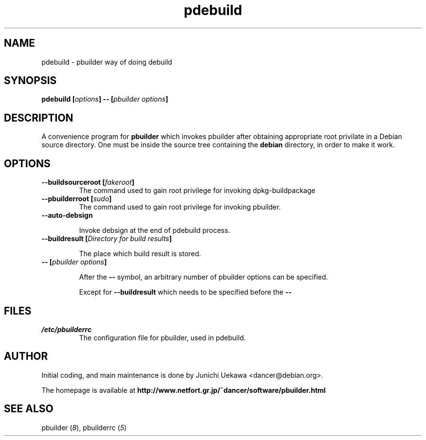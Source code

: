 .TH "pdebuild" 1 "2002 Sep 25" "Debian" "pbuilder"
.SH NAME
pdebuild \- pbuilder way of doing debuild
.SH SYNOPSIS
.BI "pdebuild [" "options" "] -- [" "pbuilder options" "]"
.PP
.SH DESCRIPTION
A convenience program for 
.B pbuilder
which invokes pbuilder after obtaining appropriate root privilate 
in a Debian source directory.
One must be inside the source tree containing the
.B debian
directory, in order to make it work.

.SH OPTIONS
.TP
.BI "--buildsourceroot [" "fakeroot" "]"
The command used to gain root privilege for 
invoking dpkg-buildpackage

.TP
.BI "--pbuilderroot [" "sudo" "]"
The command used to gain root privilege for 
invoking pbuilder.

.TP
.BI "--auto-debsign"

Invoke debsign at the end of pdebuild process.

.TP
.BI "--buildresult [" "Directory for build results" "]"

The place which build result is stored.

.TP
.BI "-- [" "pbuilder options" "]"

After the 
.B "--"
symbol, an arbitrary number of pbuilder options can be specified.

Except for
.B "--buildresult"
which needs to be specified before the 
.B "--"

.SH "FILES"
.TP
.I "/etc/pbuilderrc"
The configuration file for pbuilder, used in pdebuild.

.SH "AUTHOR"
Initial coding, and main maintenance is done by 
Junichi Uekawa <dancer@debian.org>.

The homepage is available at
.B "http://www.netfort.gr.jp/~dancer/software/pbuilder.html"

.SH "SEE ALSO"
.RI "pbuilder (" 8 "), "
.RI "pbuilderrc (" 5 ") "
